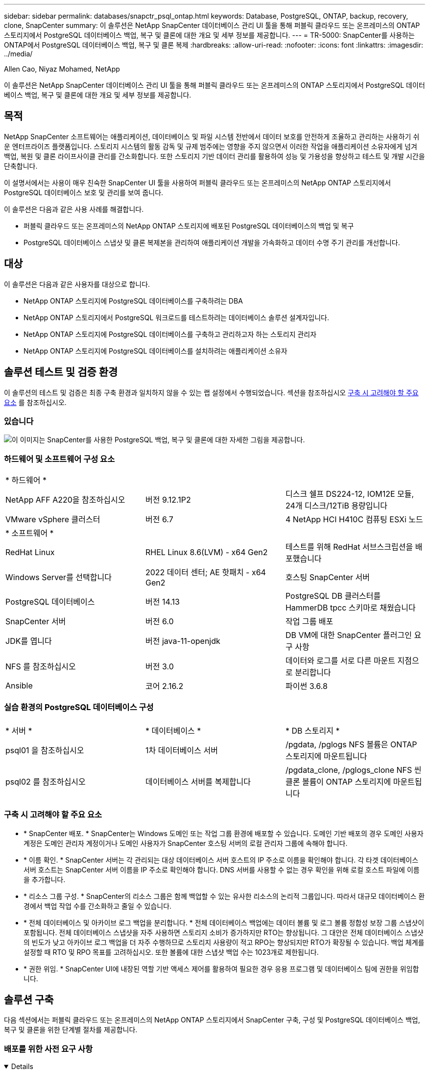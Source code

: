 ---
sidebar: sidebar 
permalink: databases/snapctr_psql_ontap.html 
keywords: Database, PostgreSQL, ONTAP, backup, recovery, clone, SnapCenter 
summary: 이 솔루션은 NetApp SnapCenter 데이터베이스 관리 UI 툴을 통해 퍼블릭 클라우드 또는 온프레미스의 ONTAP 스토리지에서 PostgreSQL 데이터베이스 백업, 복구 및 클론에 대한 개요 및 세부 정보를 제공합니다. 
---
= TR-5000: SnapCenter를 사용하는 ONTAP에서 PostgreSQL 데이터베이스 백업, 복구 및 클론 복제
:hardbreaks:
:allow-uri-read: 
:nofooter: 
:icons: font
:linkattrs: 
:imagesdir: ../media/


Allen Cao, Niyaz Mohamed, NetApp

[role="lead"]
이 솔루션은 NetApp SnapCenter 데이터베이스 관리 UI 툴을 통해 퍼블릭 클라우드 또는 온프레미스의 ONTAP 스토리지에서 PostgreSQL 데이터베이스 백업, 복구 및 클론에 대한 개요 및 세부 정보를 제공합니다.



== 목적

NetApp SnapCenter 소프트웨어는 애플리케이션, 데이터베이스 및 파일 시스템 전반에서 데이터 보호를 안전하게 조율하고 관리하는 사용하기 쉬운 엔터프라이즈 플랫폼입니다. 스토리지 시스템의 활동 감독 및 규제 범주에는 영향을 주지 않으면서 이러한 작업을 애플리케이션 소유자에게 넘겨 백업, 복원 및 클론 라이프사이클 관리를 간소화합니다. 또한 스토리지 기반 데이터 관리를 활용하여 성능 및 가용성을 향상하고 테스트 및 개발 시간을 단축합니다.

이 설명서에서는 사용이 매우 친숙한 SnapCenter UI 툴을 사용하여 퍼블릭 클라우드 또는 온프레미스의 NetApp ONTAP 스토리지에서 PostgreSQL 데이터베이스 보호 및 관리를 보여 줍니다.

이 솔루션은 다음과 같은 사용 사례를 해결합니다.

* 퍼블릭 클라우드 또는 온프레미스의 NetApp ONTAP 스토리지에 배포된 PostgreSQL 데이터베이스의 백업 및 복구
* PostgreSQL 데이터베이스 스냅샷 및 클론 복제본을 관리하여 애플리케이션 개발을 가속화하고 데이터 수명 주기 관리를 개선합니다.




== 대상

이 솔루션은 다음과 같은 사용자를 대상으로 합니다.

* NetApp ONTAP 스토리지에 PostgreSQL 데이터베이스를 구축하려는 DBA
* NetApp ONTAP 스토리지에서 PostgreSQL 워크로드를 테스트하려는 데이터베이스 솔루션 설계자입니다.
* NetApp ONTAP 스토리지에 PostgreSQL 데이터베이스를 구축하고 관리하고자 하는 스토리지 관리자
* NetApp ONTAP 스토리지에 PostgreSQL 데이터베이스를 설치하려는 애플리케이션 소유자




== 솔루션 테스트 및 검증 환경

이 솔루션의 테스트 및 검증은 최종 구축 환경과 일치하지 않을 수 있는 랩 설정에서 수행되었습니다. 섹션을 참조하십시오 <<구축 시 고려해야 할 주요 요소>> 를 참조하십시오.



=== 있습니다

image:snapctr_psql_brc_architecture.png["이 이미지는 SnapCenter를 사용한 PostgreSQL 백업, 복구 및 클론에 대한 자세한 그림을 제공합니다."]



=== 하드웨어 및 소프트웨어 구성 요소

[cols="33%, 33%, 33%"]
|===


3+| * 하드웨어 * 


| NetApp AFF A220을 참조하십시오 | 버전 9.12.1P2 | 디스크 쉘프 DS224-12, IOM12E 모듈, 24개 디스크/12TiB 용량입니다 


| VMware vSphere 클러스터 | 버전 6.7 | 4 NetApp HCI H410C 컴퓨팅 ESXi 노드 


3+| * 소프트웨어 * 


| RedHat Linux | RHEL Linux 8.6(LVM) - x64 Gen2 | 테스트를 위해 RedHat 서브스크립션을 배포했습니다 


| Windows Server를 선택합니다 | 2022 데이터 센터; AE 핫패치 - x64 Gen2 | 호스팅 SnapCenter 서버 


| PostgreSQL 데이터베이스 | 버전 14.13 | PostgreSQL DB 클러스터를 HammerDB tpcc 스키마로 채웠습니다 


| SnapCenter 서버 | 버전 6.0 | 작업 그룹 배포 


| JDK를 엽니다 | 버전 java-11-openjdk | DB VM에 대한 SnapCenter 플러그인 요구 사항 


| NFS 를 참조하십시오 | 버전 3.0 | 데이터와 로그를 서로 다른 마운트 지점으로 분리합니다 


| Ansible | 코어 2.16.2 | 파이썬 3.6.8 
|===


=== 실습 환경의 PostgreSQL 데이터베이스 구성

[cols="33%, 33%, 33%"]
|===


3+|  


| * 서버 * | * 데이터베이스 * | * DB 스토리지 * 


| psql01 을 참조하십시오 | 1차 데이터베이스 서버 | /pgdata, /pglogs NFS 볼륨은 ONTAP 스토리지에 마운트됩니다 


| psql02 를 참조하십시오 | 데이터베이스 서버를 복제합니다 | /pgdata_clone, /pglogs_clone NFS 씬 클론 볼륨이 ONTAP 스토리지에 마운트됩니다 
|===


=== 구축 시 고려해야 할 주요 요소

* * SnapCenter 배포. * SnapCenter는 Windows 도메인 또는 작업 그룹 환경에 배포할 수 있습니다. 도메인 기반 배포의 경우 도메인 사용자 계정은 도메인 관리자 계정이거나 도메인 사용자가 SnapCenter 호스팅 서버의 로컬 관리자 그룹에 속해야 합니다.
* * 이름 확인. * SnapCenter 서버는 각 관리되는 대상 데이터베이스 서버 호스트의 IP 주소로 이름을 확인해야 합니다. 각 타겟 데이터베이스 서버 호스트는 SnapCenter 서버 이름을 IP 주소로 확인해야 합니다. DNS 서버를 사용할 수 없는 경우 확인을 위해 로컬 호스트 파일에 이름을 추가합니다.
* * 리소스 그룹 구성. * SnapCenter의 리소스 그룹은 함께 백업할 수 있는 유사한 리소스의 논리적 그룹입니다. 따라서 대규모 데이터베이스 환경에서 백업 작업 수를 간소화하고 줄일 수 있습니다.
* * 전체 데이터베이스 및 아카이브 로그 백업을 분리합니다. * 전체 데이터베이스 백업에는 데이터 볼륨 및 로그 볼륨 정합성 보장 그룹 스냅샷이 포함됩니다. 전체 데이터베이스 스냅샷을 자주 사용하면 스토리지 소비가 증가하지만 RTO는 향상됩니다. 그 대안은 전체 데이터베이스 스냅샷의 빈도가 낮고 아카이브 로그 백업을 더 자주 수행하므로 스토리지 사용량이 적고 RPO는 향상되지만 RTO가 확장될 수 있습니다. 백업 체계를 설정할 때 RTO 및 RPO 목표를 고려하십시오. 또한 볼륨에 대한 스냅샷 백업 수는 1023개로 제한됩니다.
* * 권한 위임. * SnapCenter UI에 내장된 역할 기반 액세스 제어를 활용하여 필요한 경우 응용 프로그램 및 데이터베이스 팀에 권한을 위임합니다.




== 솔루션 구축

다음 섹션에서는 퍼블릭 클라우드 또는 온프레미스의 NetApp ONTAP 스토리지에서 SnapCenter 구축, 구성 및 PostgreSQL 데이터베이스 백업, 복구 및 클론을 위한 단계별 절차를 제공합니다.



=== 배포를 위한 사전 요구 사항

[%collapsible%open]
====
. 구축 시에는 ONTAP 스토리지에서 실행되는 두 개의 기존 PostgreSQL 데이터베이스가 필요합니다. 하나는 운영 DB 서버로, 다른 하나는 클론 DB 서버로 사용됩니다. ONTAP에서 PostgreSQL 데이터베이스 구축에 대한 참조는 TR-4956: 참조, link:aws_postgres_fsx_ec2_hadr.html["AWS FSx/EC2에서 자동화된 PostgreSQL 고가용성 구축 및 재해 복구"^]기본 인스턴스에서 PostgreSQL 자동 배포 플레이북 찾기.
. NetApp SnapCenter UI 도구를 최신 버전으로 실행할 Windows 서버를 프로비저닝합니다. 자세한 내용은 다음 링크를 참조하십시오link:https://docs.netapp.com/us-en/snapcenter/install/task_install_the_snapcenter_server_using_the_install_wizard.html["SnapCenter 서버를 설치합니다"^].


====


=== SnapCenter 설치 및 설정

[%collapsible%open]
====
SnapCenter 설치 및 구성을 진행하기 전에 온라인 상태로 전환하는 link:https://docs.netapp.com/us-en/snapcenter/index.html["SnapCenter 소프트웨어 설명서"^]것이 좋습니다. 다음은 ONTAP에서 PostgreSQL용 SnapCenter 소프트웨어의 설치 및 설정 단계를 개괄적으로 요약한 것입니다.

. SnapCenter Windows 서버에서 에서 최신 Java JDK를 다운로드하여 설치합니다link:https://www.java.com/en/["데스크톱 응용 프로그램용 Java를 다운로드하십시오"^]. Windows 방화벽을 끕니다.
. SnapCenter windows 서버에서 SnapCenter 6.0 Windows 필수 구성 요소: powershell-powershell-7.4.3-win-x64.msi 및 .Net 호스팅 패키지 -dotNet-hosting-8.0.6-win을 다운로드하고 설치하거나 업데이트합니다.
. SnapCenter Windows 서버에서 NetApp 지원 사이트 에서 SnapCenter 설치 실행 파일의 최신 버전(현재 6.0)을 다운로드하여 설치합니다link:https://mysupport.netapp.com/site/["NetApp | 지원"^].
. 데이터베이스 DB VM에서 관리자 사용자 및 암호 없이 ssh 암호 없는 sudo Privileges를 사용하도록 `admin` 설정합니다.
. 데이터베이스 DB VM에서 Linux 방화벽 데몬을 중지하고 비활성화합니다. java-11-openjdk를 설치합니다.
. SnapCenter Windows 서버에서 브라우저를 실행하여 포트 8146을 통해 Windows 로컬 관리자 사용자 또는 도메인 사용자 자격 증명으로 SnapCenter에 로그인합니다.
+
image:snapctr_ora_azure_anf_setup_01.png["이 이미지는 SnapCenter 서버의 로그인 화면을 제공합니다"]

. 검토 `Get Started` 온라인 메뉴.
+
image:snapctr_ora_azure_anf_setup_02.png["이 이미지는 SnapCenter 서버에 대한 온라인 메뉴를 제공합니다"]

. 인치 `Settings-Global Settings`을 클릭합니다 `Hypervisor Settings` 업데이트 를 클릭합니다.
+
image:snapctr_ora_azure_anf_setup_03.png["이 이미지는 SnapCenter 서버에 대한 하이퍼바이저 설정을 제공합니다"]

. 필요한 경우 를 조정합니다 `Session Timeout` SnapCenter UI를 원하는 간격으로 설정합니다.
+
image:snapctr_ora_azure_anf_setup_04.png["이 이미지는 SnapCenter 서버에 대한 세션 시간 제한을 제공합니다"]

. 필요한 경우 SnapCenter에 사용자를 추가합니다.
+
image:snapctr_ora_azure_anf_setup_06.png["이 이미지는 SnapCenter 서버에 대한 설정 - 사용자 및 액세스를 제공합니다"]

. 를 클릭합니다 `Roles` 탭에 여러 SnapCenter 사용자에게 할당할 수 있는 기본 제공 역할이 나열됩니다. 원하는 권한을 가진 관리자 사용자가 사용자 지정 역할을 만들 수도 있습니다.
+
image:snapctr_ora_azure_anf_setup_07.png["이 이미지는 SnapCenter 서버의 역할을 제공합니다"]

. 에서 `Settings-Credential` SnapCenter 관리 대상에 대한 자격 증명을 생성합니다. 이 데모 활용 사례에서는 DB 서버 VM에 로그인하기 위한 Linux 사용자 관리자 및 PostgreSQL 액세스를 위한 postgres 자격 증명입니다.
+
image:snapctr_psql_setup_host_01.png["이 이미지는 SnapCenter 서버에 대한 자격 증명을 제공합니다"]

+

NOTE: 자격 증명을 생성하기 전에 PostgreSQL 사용자 postgres 암호를 재설정합니다.

.  `Storage Systems`탭에서 ONTAP 클러스터 관리자 자격 증명을 사용하여 추가합니다 `ONTAP cluster`. Azure NetApp Files의 경우 용량 풀 액세스를 위한 특정 자격 증명을 생성해야 합니다.
+
image:snapctr_psql_setup_ontap_01.png["이 이미지는 SnapCenter 서버용 Azure NetApp Files를 제공합니다"] image:snapctr_psql_setup_ontap_02.png["이 이미지는 SnapCenter 서버용 Azure NetApp Files를 제공합니다"]

.  `Hosts`탭에서 Linux에 PostgreSQL용 SnapCenter 플러그인을 설치하는 PostgreSQL DB VM을 추가합니다.
+
image:snapctr_psql_setup_host_02.png["이 이미지는 SnapCenter 서버의 호스트를 제공합니다"] image:snapctr_psql_setup_host_03.png["이 이미지는 SnapCenter 서버의 호스트를 제공합니다"] image:snapctr_psql_setup_host_05.png["이 이미지는 SnapCenter 서버의 호스트를 제공합니다"]

. 호스트 플러그인이 DB 서버 VM에 설치되면 호스트의 데이터베이스가 자동으로 검색되고 탭에 표시됩니다 `Resources`.
+
image:snapctr_psql_bkup_01.png["이 이미지는 SnapCenter 서버에 대한 설정 - 정책을 제공합니다"]



====


=== 데이터베이스 백업

[%collapsible%open]
====
초기 자동 검색된 PostgreSQL 클러스터에서 해당 클러스터 이름 옆에 빨간색 잠금이 표시됩니다. 이전 섹션의 SnapCenter 설정 중에 생성된 PostgreSQL 데이터베이스 자격 증명을 사용하여 잠금을 해제해야 합니다. 그런 다음 데이터베이스를 보호하기 위해 백업 정책을 만들고 적용해야 합니다. 마지막으로 백업을 수동으로 실행하거나 스케줄러에 의해 실행하여 스냅샷 백업을 생성합니다. 다음 섹션에서는 단계별 절차를 보여 줍니다.

* PostgreSQL 클러스터의 잠금을 해제합니다.
+
.. 탭으로 `Resources` 이동하면 데이터베이스 VM에 SnapCenter 플러그인이 설치된 후 검색된 PostgreSQL 클러스터가 나열됩니다. 처음에는 잠겨 있고 데이터베이스 클러스터의 가 `Overall Status` 로 표시됩니다 `Not protected`.
+
image:snapctr_psql_bkup_01.png["이 이미지는 SnapCenter 서버에 대한 데이터베이스 백업을 제공합니다"]

.. 클러스터 이름을 클릭한 다음 `Configure Credentials` 를 클릭하여 자격 증명 구성 페이지를 엽니다.
+
image:snapctr_psql_bkup_02.png["이 이미지는 SnapCenter 서버에 대한 데이터베이스 백업을 제공합니다"]

.. 이전 SnapCenter 설정 중에 생성된 자격 증명을 선택합니다 `postgres`.
+
image:snapctr_psql_bkup_03.png["이 이미지는 SnapCenter 서버에 대한 데이터베이스 백업을 제공합니다"]

.. 자격 증명이 적용되면 클러스터의 잠금이 해제됩니다.
+
image:snapctr_psql_bkup_04.png["이 이미지는 SnapCenter 서버에 대한 데이터베이스 백업을 제공합니다"]



* PostgreSQL 백업 정책을 생성합니다.
+
.. 로 이동한 `Setting` `Polices` 후 를 `New` 클릭하여 백업 정책을 생성합니다.
+
image:snapctr_psql_bkup_06.png["이 이미지는 SnapCenter 서버에 대한 데이터베이스 백업을 제공합니다"]

.. 백업 정책의 이름을 지정합니다.
+
image:snapctr_psql_bkup_07.png["이 이미지는 SnapCenter 서버에 대한 데이터베이스 백업을 제공합니다"]

.. 스토리지 유형을 선택하십시오. 대부분의 시나리오에서 기본 백업 설정은 괜찮습니다.
+
image:snapctr_psql_bkup_08.png["이 이미지는 SnapCenter 서버에 대한 데이터베이스 백업을 제공합니다"]

.. 백업 빈도 및 스냅샷 보존을 정의합니다.
+
image:snapctr_psql_bkup_09.png["이 이미지는 SnapCenter 서버에 대한 데이터베이스 백업을 제공합니다"]

.. 데이터베이스 볼륨이 보조 위치에 복제되는 경우 보조 복제를 선택하는 옵션입니다.
+
image:snapctr_psql_bkup_10.png["이 이미지는 SnapCenter 서버에 대한 데이터베이스 백업을 제공합니다"]

.. 요약을 검토하고 `Finish` 백업 정책을 생성합니다.
+
image:snapctr_psql_bkup_11.png["이 이미지는 SnapCenter 서버에 대한 데이터베이스 백업을 제공합니다"] image:snapctr_psql_bkup_12.png["이 이미지는 SnapCenter 서버에 대한 데이터베이스 백업을 제공합니다"]



* 백업 정책을 적용하여 PostgreSQL 데이터베이스를 보호합니다.
+
..  `Resource`탭으로 돌아가 클러스터 이름을 클릭하여 PostgreSQL 클러스터 보호 워크플로우를 시작합니다.
+
image:snapctr_psql_bkup_05.png["이 이미지는 SnapCenter 서버에 대한 데이터베이스 백업을 제공합니다"]

.. 기본값을 `Application Settings`적용합니다. 이 페이지의 대부분의 옵션은 자동 검색 대상에 적용되지 않습니다.
+
image:snapctr_psql_bkup_13.png["이 이미지는 SnapCenter 서버에 대한 데이터베이스 백업을 제공합니다"]

.. 방금 생성한 백업 정책을 적용합니다. 필요한 경우 백업 일정을 추가합니다.
+
image:snapctr_psql_bkup_14.png["이 이미지는 SnapCenter 서버에 대한 데이터베이스 백업을 제공합니다"]

.. 백업 알림이 필요한 경우 이메일 설정을 제공합니다.
+
image:snapctr_psql_bkup_15.png["이 이미지는 SnapCenter 서버에 대한 데이터베이스 백업을 제공합니다"]

.. 요약을 검토하고 `Finish` 백업 정책을 구현합니다. 이제 PostgreSQL 클러스터가 보호됩니다.
+
image:snapctr_psql_bkup_16.png["이 이미지는 SnapCenter 서버에 대한 데이터베이스 백업을 제공합니다"]

.. 백업은 백업 스케줄에 따라 실행되거나 클러스터 백업 토폴로지에서 실행됩니다. On을 클릭하여 `Backup Now` 수동 주문형 백업을 트리거합니다.
+
image:snapctr_psql_bkup_17_1.png["이 이미지는 SnapCenter 서버에 대한 데이터베이스 백업을 제공합니다"] image:snapctr_psql_bkup_17.png["이 이미지는 SnapCenter 서버에 대한 데이터베이스 백업을 제공합니다"]

.. 탭에서 백업 작업을 `Monitor` 모니터링합니다. 일반적으로 대규모 데이터베이스를 백업하는 데 몇 분이 걸리며 테스트 사례에서는 1TB에 가까운 데이터베이스 볼륨을 백업하는 데 4분이 걸렸습니다.
+
image:snapctr_psql_bkup_19.png["이 이미지는 SnapCenter 서버에 대한 데이터베이스 백업을 제공합니다"]





====


=== 데이터베이스 복구

[%collapsible%open]
====
이 데이터베이스 복구 데모에서는 PostgreSQL 데이터베이스 클러스터의 시점 복구를 보여 줍니다. 먼저 SnapCenter를 사용하여 ONTAP 스토리지에 데이터베이스 볼륨의 스냅샷 백업을 생성합니다. 그런 다음 데이터베이스에 로그인하여 테스트 테이블을 만들고 시간 스탬프를 기록한 다음 테스트 테이블을 삭제합니다. 이제 삭제된 테이블을 복구하기 위해 테스트 테이블을 만들 때 타임 스탬프까지 백업에서 복구를 시작합니다. 다음은 SnapCenter UI를 사용한 PostgreSQL 데이터베이스 시점 복구의 워크플로우와 유효성 검사에 대한 세부 정보를 캡처한 것입니다.

. PostgreSQL에 `postgres` 사용자로 로그인합니다. 테스트 테이블을 만든 후 삭제합니다.
+
....
postgres=# \dt
Did not find any relations.


postgres=# create table test (id integer, dt timestamp, event varchar(100));
CREATE TABLE
postgres=# \dt
        List of relations
 Schema | Name | Type  |  Owner
--------+------+-------+----------
 public | test | table | postgres
(1 row)

postgres=# insert into test values (1, now(), 'test PostgreSQL point in time recovery with SnapCenter');
INSERT 0 1

postgres=# select * from test;
 id |             dt             |                         event
----+----------------------------+--------------------------------------------------------
  1 | 2024-10-08 17:55:41.657728 | test PostgreSQL point in time recovery with SnapCenter
(1 row)

postgres=# drop table test;
DROP TABLE
postgres=# \dt
Did not find any relations.

postgres=# select current_time;
    current_time
--------------------
 17:59:20.984144+00

....
.  `Resources`탭에서 데이터베이스 백업 페이지를 엽니다. 복구할 스냅샷 백업을 선택합니다. 그런 다음 `Restore` 버튼을 클릭하여 데이터베이스 복구 워크플로우를 실행합니다. 시점 복구를 수행할 때 백업의 타임스탬프를 확인합니다.
+
image:snapctr_psql_restore_01.png["이 이미지는 SnapCenter 서버의 데이터베이스 복원을 제공합니다"]

. 을 `Restore scope`선택합니다. 현재 완전한 자원은 옵션일 뿐입니다.
+
image:snapctr_psql_restore_02.png["이 이미지는 SnapCenter 서버의 데이터베이스 복원을 제공합니다"]

. 의 경우 `Recovery Scope` 복구가 롤포워드되는 타임스탬프를 선택하고 `Recover to point in time` 입력합니다.
+
image:snapctr_psql_restore_03.png["이 이미지는 SnapCenter 서버의 데이터베이스 복원을 제공합니다"]

. 를 `PreOps` 사용하면 복구/복구 작업 전에 데이터베이스에 대해 스크립트를 실행하거나 검은색으로 유지할 수 있습니다.
+
image:snapctr_psql_restore_04.png["이 이미지는 SnapCenter 서버의 데이터베이스 복원을 제공합니다"]

. 는 `PostOps` 복원/복구 작업 후 데이터베이스에 대해 스크립트를 실행하거나 검은색으로 둡니다.
+
image:snapctr_psql_restore_05.png["이 이미지는 SnapCenter 서버의 데이터베이스 복원을 제공합니다"]

. 원하는 경우 이메일을 통해 알립니다.
+
image:snapctr_psql_restore_06.png["이 이미지는 SnapCenter 서버의 데이터베이스 복원을 제공합니다"]

. 작업 요약을 검토하고 `Finish` 복원 작업을 시작합니다.
+
image:snapctr_psql_restore_07.png["이 이미지는 SnapCenter 서버의 데이터베이스 복원을 제공합니다"]

. 실행 중인 작업을 클릭하여 엽니다 `Job Details` 창을 엽니다. 작업 상태는 에서 열고 볼 수도 있습니다 `Monitor` 탭을 클릭합니다.
+
image:snapctr_psql_restore_08.png["이 이미지는 SnapCenter 서버의 데이터베이스 복원을 제공합니다"]

. PostgreSQL에 사용자로 `postgres` 로그인하여 테스트 테이블이 복구되었는지 확인합니다.
+
....

[postgres@psql01 ~]$ psql
psql (14.13)
Type "help" for help.

postgres=# \dt
        List of relations
 Schema | Name | Type  |  Owner
--------+------+-------+----------
 public | test | table | postgres
(1 row)

postgres=# select * from test;
 id |             dt             |                         event
----+----------------------------+--------------------------------------------------------
  1 | 2024-10-08 17:55:41.657728 | test PostgreSQL point in time recovery with SnapCenter
(1 row)

postgres=# select now();
              now
-------------------------------
 2024-10-08 18:22:33.767208+00
(1 row)


....


====


=== 데이터베이스 클론

[%collapsible%open]
====
SnapCenter를 통한 PostgreSQL 데이터베이스 클러스터 클론은 소스 데이터베이스 데이터 볼륨의 스냅샷 백업에서 새로운 씬 클론 볼륨을 생성합니다. 더 중요한 것은 개발 또는 테스트를 지원하기 위해 운영 데이터베이스의 클론 복사본을 만드는 다른 방법과 비교할 때 빠르고(몇 분) 효율적입니다. 따라서 스토리지 비용을 크게 줄이고 데이터베이스 애플리케이션 라이프사이클 관리를 개선합니다. 다음 섹션에서는 SnapCenter UI를 사용하는 PostgreSQL 데이터베이스 클론의 워크플로우를 보여 줍니다.

. 클론 프로세스를 검증합니다. 다시 테스트 테이블에 행을 삽입합니다. 그런 다음 백업을 실행하여 테스트 데이터를 캡처합니다.
+
....
postgres=# insert into test values (2, now(), 'test PostgreSQL clone to a different DB server host');
INSERT 0 1
postgres=# select * from test;
 id |             dt             |                        event
----+----------------------------+-----------------------------------------------------
  2 | 2024-10-11 20:15:04.252868 | test PostgreSQL clone to a different DB server host
(1 row)

....
.  `Resources`탭에서 데이터베이스 클러스터 백업 페이지를 엽니다. 테스트 데이터가 포함된 데이터베이스 백업의 스냅샷을 선택합니다. 그런 다음 `clone` 버튼을 클릭하여 데이터베이스 복제 워크플로우를 실행합니다.
+
image:snapctr_psql_clone_01.png["이 이미지는 SnapCenter 서버의 데이터베이스 클론을 제공합니다"]

. 소스 DB 서버가 아닌 다른 DB 서버 호스트를 선택합니다. 타겟 호스트에서 사용되지 않는 TCP 포트 543x를 선택합니다.
+
image:snapctr_psql_clone_02.png["이 이미지는 SnapCenter 서버의 데이터베이스 클론을 제공합니다"]

. 클론 작업 전후에 실행할 스크립트를 입력합니다.
+
image:snapctr_psql_clone_03.png["이 이미지는 SnapCenter 서버의 데이터베이스 클론을 제공합니다"]

. 원하는 경우 이메일을 통해 알립니다.
+
image:snapctr_psql_clone_04.png["이 이미지는 SnapCenter 서버의 데이터베이스 클론을 제공합니다"]

. 요약을 검토하고 `Finish` 클론 프로세스를 시작합니다.
+
image:snapctr_psql_clone_05.png["이 이미지는 SnapCenter 서버의 데이터베이스 클론을 제공합니다"]

. 실행 중인 작업을 클릭하여 엽니다 `Job Details` 창을 엽니다. 작업 상태는 에서 열고 볼 수도 있습니다 `Monitor` 탭을 클릭합니다.
+
image:snapctr_psql_clone_06.png["이 이미지는 SnapCenter 서버의 데이터베이스 복원을 제공합니다"]

. 복제된 데이터베이스는 즉시 SnapCenter에 등록됩니다.
+
image:snapctr_psql_clone_07.png["이 이미지는 SnapCenter 서버의 데이터베이스 복원을 제공합니다"]

. 타겟 DB 서버 호스트에서 복제된 데이터베이스 클러스터를 검증합니다.
+
....

[postgres@psql01 ~]$ psql -d postgres -h 10.61.186.7 -U postgres -p 5433
Password for user postgres:
psql (14.13)
Type "help" for help.

postgres=# select * from test;
 id |             dt             |                        event
----+----------------------------+-----------------------------------------------------
  2 | 2024-10-11 20:15:04.252868 | test PostgreSQL clone to a different DB server host
(1 row)

postgres=# select pg_read_file('/etc/hostname') as hostname;
 hostname
----------
 psql02  +

(1 row)


....


====


== 추가 정보를 찾을 수 있는 위치

이 문서에 설명된 정보에 대한 자세한 내용은 다음 문서 및/또는 웹 사이트를 참조하십시오.

* SnapCenter 소프트웨어 설명서
+
link:https://docs.netapp.com/us-en/snapcenter/index.html["https://docs.netapp.com/us-en/snapcenter/index.html"^]

* TR-4956: AWS FSx/EC2에서 자동화된 PostgreSQL 고가용성 구축 및 재해 복구
+
link:https://docs.netapp.com/us-en/netapp-solutions/databases/aws_postgres_fsx_ec2_hadr.html["TR-4956: AWS FSx/EC2에서 자동화된 PostgreSQL 고가용성 구축 및 재해 복구"^]


